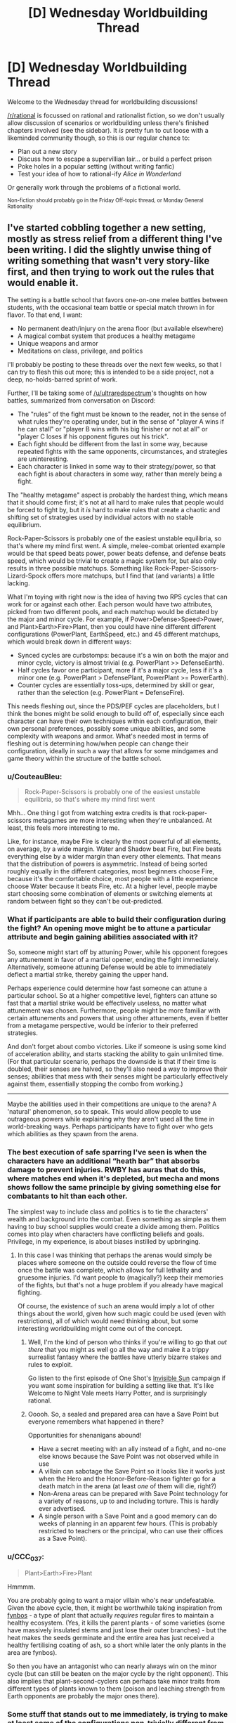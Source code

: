 #+TITLE: [D] Wednesday Worldbuilding Thread

* [D] Wednesday Worldbuilding Thread
:PROPERTIES:
:Author: AutoModerator
:Score: 5
:DateUnix: 1518016020.0
:DateShort: 2018-Feb-07
:END:
Welcome to the Wednesday thread for worldbuilding discussions!

[[/r/rational]] is focussed on rational and rationalist fiction, so we don't usually allow discussion of scenarios or worldbuilding unless there's finished chapters involved (see the sidebar). It /is/ pretty fun to cut loose with a likeminded community though, so this is our regular chance to:

- Plan out a new story
- Discuss how to escape a supervillian lair... or build a perfect prison
- Poke holes in a popular setting (without writing fanfic)
- Test your idea of how to rational-ify /Alice in Wonderland/

Or generally work through the problems of a fictional world.

^{Non-fiction should probably go in the Friday Off-topic thread, or Monday General Rationality}


** I've started cobbling together a new setting, mostly as stress relief from a different thing I've been writing. I did the slightly unwise thing of writing something that wasn't very story-like first, and then trying to work out the rules that would enable it.

The setting is a battle school that favors one-on-one melee battles between students, with the occasional team battle or special match thrown in for flavor. To that end, I want:

- No permanent death/injury on the arena floor (but available elsewhere)
- A magical combat system that produces a healthy metagame
- Unique weapons and armor
- Meditations on class, privilege, and politics

I'll probably be posting to these threads over the next few weeks, so that I can try to flesh this out more; this is intended to be a side project, not a deep, no-holds-barred sprint of work.

Further, I'll be taking some of [[/u/ultraredspectrum]]'s thoughts on how battles, summarized from conversation on Discord:

- The "rules" of the fight must be known to the reader, not in the sense of what rules they're operating under, but in the sense of "player A wins if he can stall" or "player B wins with his big finisher or not at all" or "player C loses if his opponent figures out his trick".
- Each fight should be different from the last in some way, because repeated fights with the same opponents, circumstances, and strategies are uninteresting.
- Each character is linked in some way to their strategy/power, so that each fight is about characters in some way, rather than merely being a fight.

The "healthy metagame" aspect is probably the hardest thing, which means that it should come first; it's not at all hard to make rules that people would be forced to fight by, but it /is/ hard to make rules that create a chaotic and shifting set of strategies used by individual actors with no stable equilibrium.

Rock-Paper-Scissors is probably one of the easiest unstable equilibria, so that's where my mind first went. A simple, melee-combat oriented example would be that speed beats power, power beats defense, and defense beats speed, which would be trivial to create a magic system for, but also only results in three possible matchups. Something like Rock-Paper-Scissors-Lizard-Spock offers more matchups, but I find that (and variants) a little lacking.

What I'm toying with right now is the idea of having two RPS cycles that can work for or against each other. Each person would have two attributes, picked from two different pools, and each matchup would be dictated by the major and minor cycle. For example, if Power>Defense>Speed>Power, and Plant>Earth>Fire>Plant, then you could have nine different different configurations (PowerPlant, EarthSpeed, etc.) and 45 different matchups, which would break down in different ways:

- Synced cycles are curbstomps: because it's a win on both the major and minor cycle, victory is almost trivial (e.g. PowerPlant >> DefenseEarth).
- Half cycles favor one participant, more if it's a major cycle, less if it's a minor one (e.g. PowerPlant > DefensePlant, PowerPlant >= PowerEarth).
- Counter cycles are essentially toss-ups, determined by skill or gear, rather than the selection (e.g. PowerPlant = DefenseFire).

This needs fleshing out, since the PDS/PEF cycles are placeholders, but I think the bones might be solid enough to build off of, especially since each character can have their own techniques within each configuration, their own personal preferences, possibly some unique abilities, and some complexity with weapons and armor. What's needed most in terms of fleshing out is determining how/when people can change their configuration, ideally in such a way that allows for some mindgames and game theory within the structure of the battle school.
:PROPERTIES:
:Author: alexanderwales
:Score: 3
:DateUnix: 1518030870.0
:DateShort: 2018-Feb-07
:END:

*** u/CouteauBleu:
#+begin_quote
  Rock-Paper-Scissors is probably one of the easiest unstable equilibria, so that's where my mind first went
#+end_quote

Mhh... One thing I got from watching extra credits is that rock-paper-scissors metagames are more interesting when they're unbalanced. At least, this feels more interesting to me.

Like, for instance, maybe Fire is clearly the most powerful of all elements, on average, by a wide margin. Water and Shadow beat Fire, but Fire beats everything else by a wider margin than every other elements. That means that the distribution of powers is asymmetric. Instead of being sorted roughly equally in the different categories, most beginners choose Fire, because it's the comfortable choice, most people with a little experience choose Water because it beats Fire, etc. At a higher level, people maybe start choosing some combination of elements or switching elements at random between fight so they can't be out-predicted.
:PROPERTIES:
:Author: CouteauBleu
:Score: 4
:DateUnix: 1518092310.0
:DateShort: 2018-Feb-08
:END:


*** What if participants are able to build their configuration during the fight? An opening move might be to attune a particular attribute and begin gaining abilities associated with it?

So, someone might start off by attuning Power, while his opponent foregoes any attunement in favor of a martial opener, ending the fight immediately. Alternatively, someone attuning Defense would be able to immediately deflect a martial strike, thereby gaining the upper hand.

Perhaps experience could determine how fast someone can attune a particular school. So at a higher competitive level, fighters can attune so fast that a martial strike would be effectively useless, no matter what attunement was chosen. Furthermore, people might be more familiar with certain attunements and powers that using other attunements, even if better from a metagame perspective, would be inferior to their preferred strategies.

And don't forget about combo victories. Like if someone is using some kind of acceleration ability, and starts stacking the ability to gain unlimited time. (For that particular scenario, perhaps the downside is that if their time is doubled, their senses are halved, so they'll also need a way to improve their senses; abilities that mess with their senses might be particularly effectively against them, essentially stopping the combo from working.)

--------------

Maybe the abilities used in their competitions are unique to the arena? A 'natural' phenomenon, so to speak. This would allow people to use outrageous powers while explaining why they aren't used all the time in world-breaking ways. Perhaps participants have to fight over who gets which abilities as they spawn from the arena.
:PROPERTIES:
:Author: ben_oni
:Score: 3
:DateUnix: 1518065301.0
:DateShort: 2018-Feb-08
:END:


*** The best execution of safe sparring I've seen is when the characters have an additional “heath bar” that absorbs damage to prevent injuries. RWBY has auras that do this, where matches end when it's depleted, but mecha and mons shows follow the same principle by giving something else for combatants to hit than each other.

The simplest way to include class and politics is to tie the characters' wealth and background into the combat. Even something as simple as them having to buy school supplies would create a divide among them. Politics comes into play when characters have conflicting beliefs and goals. Privilege, in my experience, is about biases instilled by upbringing.
:PROPERTIES:
:Author: trekie140
:Score: 1
:DateUnix: 1518035497.0
:DateShort: 2018-Feb-08
:END:

**** In this case I was thinking that perhaps the arenas would simply be places where someone on the outside could reverse the flow of time once the battle was complete, which allows for full lethality and gruesome injuries. I'd want people to (magically?) keep their memories of the fights, but that's not a huge problem if you already have magical fighting.

Of course, the existence of such an arena would imply a lot of other things about the world, given how such magic could be used (even with restrictions), all of which would need thinking about, but some interesting worldbuilding might come out of the concept.
:PROPERTIES:
:Author: alexanderwales
:Score: 1
:DateUnix: 1518053520.0
:DateShort: 2018-Feb-08
:END:

***** Well, I'm the kind of person who thinks if you're willing to go that /out there/ that you might as well go all the way and make it a trippy surrealist fantasy where the battles have utterly bizarre stakes and rules to exploit.

Go listen to the first episode of One Shot's [[https://youtu.be/II8MpLIEh20][Invisible Sun]] campaign if you want some inspiration for building a setting like that. It's like Welcome to Night Vale meets Harry Potter, and is surprisingly rational.
:PROPERTIES:
:Author: trekie140
:Score: 2
:DateUnix: 1518064619.0
:DateShort: 2018-Feb-08
:END:


***** Ooooh. So, a sealed and prepared area can have a Save Point but everyone remembers what happened in there?

Opportunities for shenanigans abound!

- Have a secret meeting with an ally instead of a fight, and no-one else knows because the Save Point was not observed while in use
- A villain can sabotage the Save Point so it looks like it works just when the Hero and the Honor-Before-Reason fighter go for a death match in the arena (at least /one/ of them will die, right?)
- Non-Arena areas can be prepared with Save Point technology for a variety of reasons, up to and including torture. This is hardly ever advertised.
- A single person with a Save Point and a good memory can do weeks of planning in an apparent few hours. (This is probably restricted to teachers or the principal, who can use their offices as a Save Point).
:PROPERTIES:
:Author: CCC_037
:Score: 1
:DateUnix: 1518081495.0
:DateShort: 2018-Feb-08
:END:


*** u/CCC_037:
#+begin_quote
  Plant>Earth>Fire>Plant
#+end_quote

Hmmmm.

You are probably going to want a major villain who's near undefeatable. Given the above cycle, then, it might be worthwhile taking inspiration from [[http://www.fynboshub.co.za/fynbos-and-fire/][fynbos]] - a type of plant that actually /requires/ regular fires to maintain a healthy ecosystem. (Yes, it kills the parent plants - of some varieties (some have massively insulated stems and just lose their outer branches) - but the heat makes the seeds germinate and the entire area has just received a healthy fertilising coating of ash, so a short while later the only plants in the area are fynbos).

So then you have an antagonist who can nearly always win on the minor cycle (but can still be beaten on the major cycle by the right opponent). This also implies that plant-second-cyclers can perhaps take minor traits from different types of plants known to them (poison and leaching strength from Earth opponents are probably the major ones there).
:PROPERTIES:
:Author: CCC_037
:Score: 1
:DateUnix: 1518081172.0
:DateShort: 2018-Feb-08
:END:


*** Some stuff that stands out to me immediately, is trying to make at least some of the configurations non-trivially different from another. Making it so that, the different 'elements' do different things, and it is through that difference in functional ability that the cycles arise. The flavor to something like Power>Speed>Defense or Earth>Plant>Fire already imply something like this, along the lines of "Speed allows you dodge Powerful attacks, Defense allows you to weather fast attacks, Power lets you crack open Defenses" or "Plants' roots break up the earth, fire burns away plants, earth smothers fire" but there is possibly further depths to be explored.
:PROPERTIES:
:Author: Aabcehmu112358
:Score: 1
:DateUnix: 1518086922.0
:DateShort: 2018-Feb-08
:END:


** I'm planning out my first ever quest on Sufficient Velocity and I need help looking for similar works +to plagiarize ideas from+ for some inspiration.

The idea of the quest is that the protagonist is stuck in a reoccurring lucid nightmare and he needs to escape within an unknown time limit. The quest is meant to have the players discover the rules of an bizarre new world where the rules of physics and logic may not necessarily apply.

I'm basically requesting any recommendations that involve a dream world to get some ideas for writing the scenery or modifying the dream logic/rules.

Something else that may also help me are stories that involve exploring a maze/labyrinth since the nightmare is set in a maze-like abandoned city.
:PROPERTIES:
:Author: xamueljones
:Score: 2
:DateUnix: 1518026111.0
:DateShort: 2018-Feb-07
:END:

*** - Anything can appear in any out-of-direct-sight location.
- Things tend to appear when the protagonist thinks of them - this especially includes terrifying monsters from the depths of his own psyche.
- Nothing (including the protagonist) can be permanently destroyed or escaped from. However, clothing will vanish at the most embarrassing moment possible.
- Running doesn't help.
- Playing dead /does/ help, but the monster never exactly goes away and will attack instantly the instant you stop playing dead.
- If it's out of sight, then it's /right behind you/.
- /It's going to get you./
- You are already too late.

--------------

Those rules seem pretty nightmare-logic to me.
:PROPERTIES:
:Author: CCC_037
:Score: 2
:DateUnix: 1518080582.0
:DateShort: 2018-Feb-08
:END:

**** Heh, thanks for the ideas. I'm including some monsters, but I want the quest to be about exploration, so the nightmare is about time running out rather than monsters. The protagonist has to escape from a suburban maze before an explosions occurs instead of survive an attack. This is because my nightmares were always about a creeping horror lurking out of sight and I tend to wake up without anything actually happening in the dream.
:PROPERTIES:
:Author: xamueljones
:Score: 1
:DateUnix: 1518115633.0
:DateShort: 2018-Feb-08
:END:

***** - The closer you get to the exit, the faster time goes (on average).
- Time does not go at a consistent speed. Sometime you blink and lose half an hour on the timer. Sometimes you spend an hour or more doing something and only lose minutes. Sometimes time goes /backwards/ for no apparent reason.
- The more you think about the timer, the faster time goes.
- When you hit a certain point on the edge of the city, the explosion /will/ go off.
- You can't outrun it. (However, if you are far enough away (i.e. out of the city), the explosion will merely throw you harmlessly through the air).
- If you take four right turns at a 90-degree angle each time, you don't end up going the same direction that you started. (Basing the dream geometry on hyperbolic space will really mess with anyone trying to keep a map).
:PROPERTIES:
:Author: CCC_037
:Score: 2
:DateUnix: 1518117495.0
:DateShort: 2018-Feb-08
:END:

****** u/xamueljones:
#+begin_quote
  If you take four right turns at a 90-degree angle each time, you don't end up going the same direction that you started. (Basing the dream geometry on hyperbolic space will really mess with anyone trying to keep a map).
#+end_quote

This is one of the things I have planned which is a reason for why it's so hard to escape the explosion or to keep a map.

#+begin_quote
  The closer you get to the exit, the faster time goes (on average).
#+end_quote

I like this idea, because then the protagonist can use this as a clue for finding the exit.

Thanks for the suggestions!
:PROPERTIES:
:Author: xamueljones
:Score: 2
:DateUnix: 1518120261.0
:DateShort: 2018-Feb-08
:END:


*** I really really like this idea, because I love the absurdity available in dreams. My suggestion is read (or reread) a bunch of Lovecraft's really weird stuff, because he does a great job of explaining just enough that you're forced to let your imagination fill in all the horrors that you know are so abundant, and I think that's a great quality for writing about dreams. We've all got different ways of letting our brain run away in all the wrong ways, and of course that's doubly true for dreams. Lovecraft takes full advantage of this by using vague superlatives that feel like they describe what he's writing about but really leaves all the good stuff up to our imaginations. Of course if we're talking dreams then I've gotta mention [[http://www.hplovecraft.com/writings/texts/fiction/dq.aspx][The Dream-Quest of Unknown Kadath]], but a lot of his stuff reads like a nightmare taken flesh, which I suppose is what he was going for.

One more thing, something that I've noticed about my own dreams and nightmares is that often someone makes an assumption, and it's as if it was always the case to everyone involved, even if it very clearly wasn't not two seconds earlier. Might be a fun way to keep people on their toes, not that you need too much of that with an idea like this.
:PROPERTIES:
:Author: DrainageCity
:Score: 2
:DateUnix: 1518182883.0
:DateShort: 2018-Feb-09
:END:

**** u/xamueljones:
#+begin_quote
  One more thing, something that I've noticed about my own dreams and nightmares is that often someone makes an assumption, and it's as if it was always the case to everyone involved, even if it very clearly wasn't not two seconds earlier. Might be a fun way to keep people on their toes, not that you need too much of that with an idea like this.
#+end_quote

I'm not too sure what you mean by this? Can you give an example?
:PROPERTIES:
:Author: xamueljones
:Score: 1
:DateUnix: 1518197797.0
:DateShort: 2018-Feb-09
:END:

***** Right, um, let's say you're dreaming you're on a ship in the middle of the completely normal ocean. Someone casually mentions how it's such a relief that the ocean around here is carbonated since that means no sharks. If you remember all this upon waking up you're sure that the water was just normal ocean water before hand, but after that the water was definitely fizzy.

Honestly, maybe this isn't a thing for other people's dreams. I dunno, I've only ever had my dreams, ya know?
:PROPERTIES:
:Author: DrainageCity
:Score: 2
:DateUnix: 1518204588.0
:DateShort: 2018-Feb-09
:END:

****** I see what you mean. At first it's like the world is normal or similar to real-life, but you are not focusing too hard on the details (it's the same old stuff, why care?), but then something happens where it's clearly unusual and because you haven't focused on the detail yet, it becomes set.

For example, you are walking along a path with someone and the sky above you is the same old sky as ever, no need to pay attention to it at all. But your friend says what a nice purple color the sky is, and you look up to see a purple sky and it was always purple even though you could have swore it wasn't always purple.

#+begin_quote
  The sky was always purple. The sky had always been purple. Always. But had the sky always been purple before you looked?
#+end_quote
:PROPERTIES:
:Author: xamueljones
:Score: 1
:DateUnix: 1518205207.0
:DateShort: 2018-Feb-09
:END:

******* Exactly! I've never lucid dreamed, so I've never picked up on the oddities as they happen, but it might be neat in a story about dreams. Also worth noting, of course, is that it would make it much harder for readers to pin down what rules are being followed and which are open for subversion. That might be really cool, or it might feel like everything is an unexpected ass-pull. It might not be worth it to include that into your world, but if you decide it is I think it'd help drive the point home that it's a dream and not, say, his/her mind being kidnapped at night time.
:PROPERTIES:
:Author: DrainageCity
:Score: 2
:DateUnix: 1518207021.0
:DateShort: 2018-Feb-09
:END:

******** I think I will include it, but only when the protagonist interacts with others. So when he's by himself, nothing happens because the environment follows his expectation of reality. But when he runs into someone else and they comment on something he hasn't paid any strong/focused attention to, their expectation dominates instead.

I'll make it obvious by having the stranger be someone with red eyes (dream-demon?) and they'll comment on what pretty red eyes he has. His expectations won't affect his eye color because there is no mirror in the dream for him to find and observe his face in.
:PROPERTIES:
:Author: xamueljones
:Score: 1
:DateUnix: 1518207643.0
:DateShort: 2018-Feb-09
:END:


** I have a question regarding how to perform a important task for world building. Does anyone have any advice for categorizing different types of magic and naming the types. How do you divide magic up into a number of types that a mage can specialise in.
:PROPERTIES:
:Author: genericaccounter
:Score: 1
:DateUnix: 1518042081.0
:DateShort: 2018-Feb-08
:END:

*** [[https://www.reddit.com/r/magicbuilding/comments/2jndl2/magic_building_is_tough/cldgiez/][Here's an (old) checklist for making magic that might be helpful.]]

Basically, I would focus on:

- *Who can use magic?* People of a certain bloodline? People who have undergone a specific ritual? Those born under the glow of a comet that passes overhead every thirty years? Anyone who studies well enough?
- *What does magic cost?* Is there some internal chi, mana, spirit, etc. that renews slowly over time? Does it take a lot of time? Do you need to crush up rare gems every time you cast a spell? Or maybe once, and then you can cast the spell forever? Do you need the blood of a virgin rabbit? Does using magic tear away at your soul, piece by piece?
- *What does magic affect?* Does it only work on sand? Can it affect the minds of men but not animals? Does it work on the unique but not the generic? Does it allow for time travel? Can it manipulate gravity? Add generic amounts of lbs-force to objects?

From these, you can get your divisions. My recommendation is to think about how the people in your world think about magic, and then start from there for "schools". Some examples:

- There's a world where "magic" means the ability to control four basic elements. The primary division between elementalists is which element they specialize, since there isn't much cross-applicability between them, or alternately, you're locked in to a single element by your very nature. (Names are highly connected to culture, and not to be taken lightly, but if you don't want to do a deep dive there, you can mash two dog-Latin words together with slight mutuations, so virignis, viraqua, vircaeli, virsolum, but spend more than five seconds on this. If you were going with that, maybe change it to "virele" instead of elementalist.)
- There's a world where "magic" means the ability to control four basic elements. /Here/, however, the primary distinction between the elementalists is not the element, but what they pay for that control. The schools are those of blood, barnacle, and dust, each who pays the Shadow's Price in their own way -- the sanguis must let their own blood, the bernak grow bone spurs, and the horologe give up years of their own life.
- There's a world of four elements, etc. But /this time/ the primary difference between the elementalists is in what their power does with those elements. The partumni are creators, able to make fire, water, earth, and air. The mutati are changers, capable of shifting one element to the other, and to control the movement of the elements around them. Lastly, the erado can wipe any of the elements away without a trace of them ever being there.

These are all lazy, quick-sketch examples, but hopefully they illustrate that divisions are A) artificial and B) a result of the natural cleavages in the system that emerge from how people do magic.
:PROPERTIES:
:Author: alexanderwales
:Score: 3
:DateUnix: 1518067446.0
:DateShort: 2018-Feb-08
:END:

**** u/ben_oni:
#+begin_quote
  Do you need the blood of a virgin rabbit?
#+end_quote

I've always found it to be useful.
:PROPERTIES:
:Author: ben_oni
:Score: 1
:DateUnix: 1518114725.0
:DateShort: 2018-Feb-08
:END:


*** Well, first you have to ask what kind of mages you have?

- Wizard - A person who uses their knowledge of the mystical forces of the universe to reshape reality.

- Sorcerer - Someone who has inborn magical ability. Their magic flows from them to strike out at an uncaring world.

- Warlock - This person has made a pact with supernatural beings, often trading their soul in exchange for magical power. Alternatively, this could be someone who receives divine power from their god as a reward for their devotion.

--------------

Next you have the categories of effect:

- Divination - Information gathering abilities.

- Transmutation - Effects that change the physical characteristics of a thing.

- Illusion - Changing how others perceive the world.

- Conjuration - Making something where there was nothing.

- Necromancy - A somewhat broad category that covers magic dealing with the souls and/or bodies of the dead.

--------------

Be careful not to conflate effect with specialization. A fire mage might be able to get a wide variety of effects from fire, being able to both conjuring a jet of fire, and also disappear (and reappear) in a pillar of flame. That same mage, however, might not be able to work with water at all.
:PROPERTIES:
:Author: ben_oni
:Score: 1
:DateUnix: 1518066769.0
:DateShort: 2018-Feb-08
:END:
